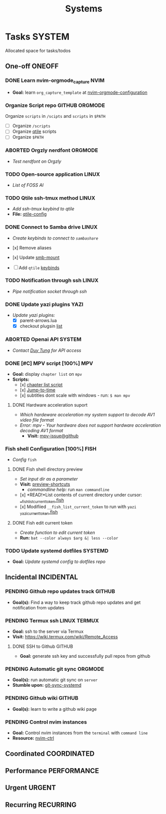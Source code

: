 #+TITLE: Systems
#+DESCRIPTION: Add notebook description here

* Tasks :SYSTEM:
Allocated space for tasks/todos
** One-off :ONEOFF:
*** DONE Learn nvim-orgmode_capture :NVIM:
CLOSED: [2025-05-23 Fri 01:43]
- *Goal:* learn ~org_capture_template~ at [[https://github.com/nvim-orgmode/orgmode/blob/master/docs/configuration.org#org_capture_templates][nvim-orgmode-configuration]]
*** Organize Script repo :GITHUB:ORGMODE:
Organize ~scripts~ in ~/scipts~ and ~scripts~ in ~$PATH~
- [ ] Organize ~/scripts~
- [ ] Organize [[file:/home/whammou/notes/capture.org::*Qtile scripts][qtile]] scripts
- [ ] Organize ~$PATH~
*** ABORTED Orgzly nerdfont :ORGMODE:
CLOSED: [2025-03-25 Tue 09:16] DEADLINE: <2025-03-25 Tue 21:00>
:PROPERTIES:
:ID:       c1fcc5ff-079a-40e9-950b-5f15210d08c6
:END:
- /Test nerdfont on Orgzly/
*** TODO Open-source application :LINUX:
- /List of FOSS AI/
*** TODO Qtile ssh-tmux method :LINUX:
- /Add ssh-tmux keybind to qtile/
- *File:* [[file:~/.config/qtile/settings/key/spawn.py][qtile-config]]
*** DONE Connect to Samba drive :LINUX:
CLOSED: [2025-03-25 Tue 06:45] DEADLINE: <2025-03-24 Mon 17:00>
- /Create keybinds to connect to ~sambashare~/

- [x] Remove aliases
- [x] Update [[file:/usr/local/bin/smb-mount][smb-mount]]
- [ ] Add ~qtile~ [[file:~/.config/qtile/settings/key/spawn.py][keybinds]]
*** TODO Notification through ssh :LINUX:
- /Pipe notification socket through ssh/
*** DONE Update yazi plugins :YAZI:
CLOSED: [2025-03-23 Sun 14:56] DEADLINE: <2025-03-23 Sun 20:00>
- /Update yazi plugins:/
  - [X] parent-arrows.lua 
  - [X] checkout plugsin [[https://yazi-rs.github.io/docs/resources/][list]]
*** ABORTED Openai API :SYSTEM:
CLOSED: [2025-03-22 Sat 06:17] DEADLINE: <2025-03-22 Sat 22:00>
:PROPERTIES:
:ID:       4eb61678-1269-411e-ad54-efb16c040ba4
:END:
- /Contact [[tel:DuyTung][Duy Tung]] for API access/
*** DONE [#C] MPV script [100%] :MPV:
CLOSED: [2025-04-12 Sat 18:03] DEADLINE: <2025-04-11 Fri 22:00>
- *Goal:* display ~chapter list~ on ~mpv~
- *Scripts:*
  - [x] [[https://old.reddit.com/r/mpv/comments/j7czzx/displaying_chapter_titles/][chapter list script]]
  - [x] [[https://old.reddit.com/r/mpv/comments/fs8r80/jump_to_a_specific_time/][Jump-to-time]]
  - [x] subtitles dont scale with windows - run: ~$ man mpv~
**** DONE Hardware acceleration suport
CLOSED: [2025-04-12 Sat 20:58]
- /Which hardeware acceleration my system support to decode AV1 video file format/
- /Error: mpv - Your hardware does not support hardware acceleration decoding AV1 format/
  - *Visit:* [[https://github.com/mpv-player/mpv/issues/13708][mpv-issue@github]]
*** Fish shell Configuration [100%] :FISH:
- /Config/ ~fish~
**** DONE Fish shell directory preview
CLOSED: [2025-04-12 Sat 22:34] DEADLINE: <2025-04-12 Sat 20:00>
- /Set input dir as a parameter/
- *Visit:* [[https://github.com/fish-shell/fish-shell/issues/6838][preview-shortcuts]]
  - /commandline help:/ run ~man commandline~

- [x] *READ!*List contents of current directory under cursor: [[file:/usr/share/fish/functions/__fish_list_current_token.fish][__fish_list_current_token.fish]]
- [x] Modifiied ~__fish_list_current_token~ to run with ~yazi~ [[file:~/.config/fish/functions/_yazi_current_token.fish][_yazi_current_token.fish]]
**** DONE Fish edit current token
CLOSED: [2025-04-24 Thu 16:50] DEADLINE: <2025-04-24 Thu 20:30>
- /Create function to edit current token/
- *Run:* ~bat --color always $arg &| less --color~
*** TODO Update systemd dotfiles :SYSTEMD:
DEADLINE: <2025-05-23 Fri>
- *Goal:* /Update systemd config to dotfiles repo/
** Incidental :INCIDENTAL:
*** PENDING Github repo updates track :GITHUB:
- *Goal(s):* Find a way to keep track github repo updates and get notification from updates
*** PENDING Termux ssh :LINUX:TERMUX:
- *Goal:* ssh to the server via Termux
- *Visit:*  [[https://wiki.termux.com/wiki/Remote_Access]]
**** DONE SSH to Github :GITHUB:
CLOSED: [2025-01-10 Fri 05:51] DEADLINE: <2025-01-09 Thu 05:00>
- *Goal:* generate ssh key and successfully pull repos from github
*** PENDING Automatic git sync :ORGMODE:
- *Goal(s):* run automatic git sync on ~server~
- *Stumble upon:* [[https://www.worthe-it.co.za/blog/2016-08-13-automated-syncing-with-git.html][git-sync-systemd]]
*** PENDING Github wiki :GITHUB:
- *Goal(s):* learn to write a github wiki page
*** PENDING Control nvim instances
- *Goal:* Control nvim instances from the ~terminal~ with ~command line~
- *Resource:* [[https://github.com/chmln/nvim-ctrl][nvim-ctrl]]
** Coordinated :COORDINATED:
** Performance :PERFORMANCE:
** Urgent :URGENT:
** Recurring :RECURRING:
